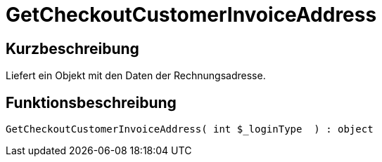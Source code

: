 = GetCheckoutCustomerInvoiceAddress
:lang: de
:keywords: GetCheckoutCustomerInvoiceAddress
:position: 10361

//  auto generated content Thu, 06 Jul 2017 00:04:03 +0200
== Kurzbeschreibung

Liefert ein Objekt mit den Daten der Rechnungsadresse.

== Funktionsbeschreibung

[source,plenty]
----

GetCheckoutCustomerInvoiceAddress( int $_loginType  ) : object

----

